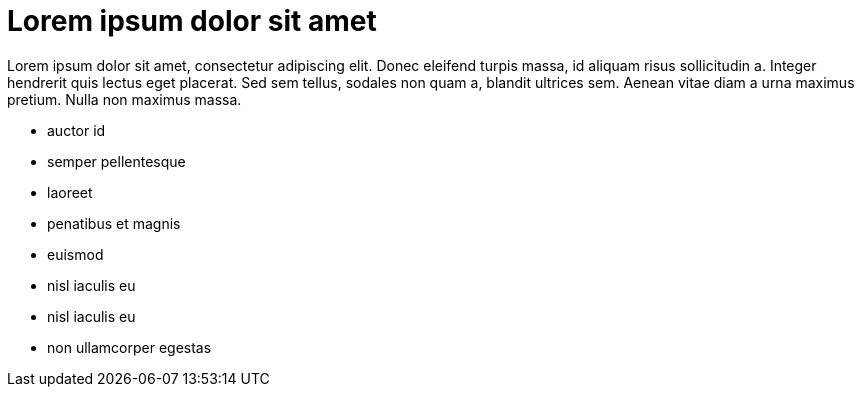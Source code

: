 = Lorem ipsum dolor sit amet

Lorem ipsum dolor sit amet, consectetur adipiscing elit. Donec eleifend
turpis massa, id aliquam risus sollicitudin a. Integer hendrerit quis lectus
eget placerat. Sed sem tellus, sodales non quam a, blandit ultrices sem.
Aenean vitae diam a urna maximus pretium. Nulla non maximus massa.

- auctor id
- semper pellentesque
- laoreet
- penatibus et magnis
- euismod
- nisl iaculis eu
- nisl iaculis eu
- non ullamcorper egestas
